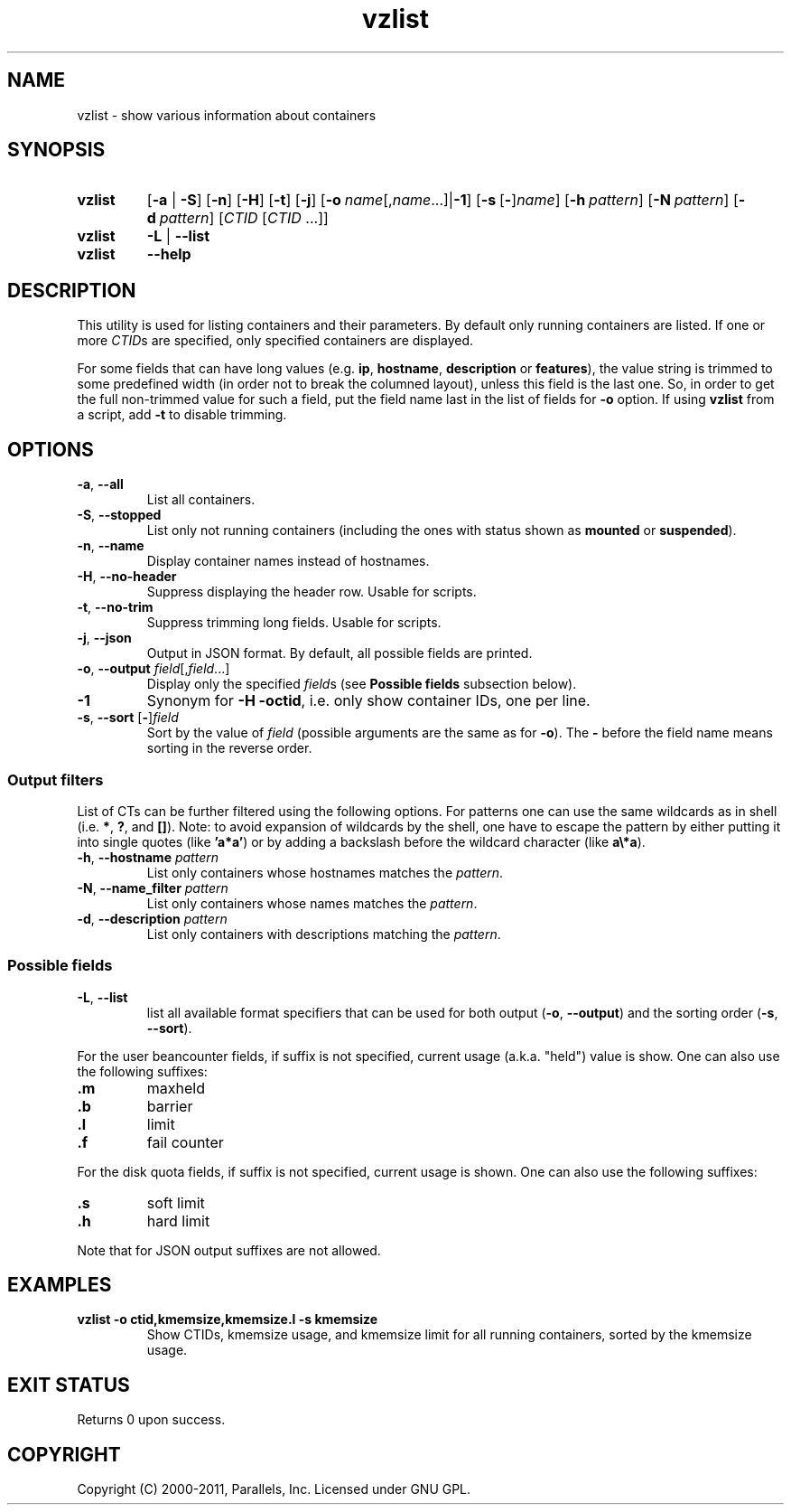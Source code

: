.\" Stolen from groff's an-ext.tmac as of 2012-Mar-05
.nr mS 0
.
.
.\" Declare start of command synopsis.  Sets up hanging indentation.
.de SY
.  ie !\\n(mS \{\
.    nh
.    nr mS 1
.    nr mA \\n(.j
.    ad l
.    nr mI \\n(.i
.  \}
.  el \{\
.    br
.    ns
.  \}
.
.  nr mT \w'\fB\\$1\fP\ '
.  HP \\n(mTu
.  B "\\$1"
..
.
.
.\" End of command synopsis.  Restores adjustment.
.de YS
.  in \\n(mIu
.  ad \\n(mA
.  hy \\n(HY
.  nr mS 0
..
.
.
.\" Declare optional option.
.de OP
.  ie \\n(.$-1 \
.    RI "[\fB\\$1\fP" "\ \\$2" "]"
.  el \
.    RB "[" "\\$1" "]"
..
.
.
.\" Start example.
.de EX
.  nr mE \\n(.f
.  nf
.  nh
.  ft CW
..
.
.
.\" End example.
.de EE
.  ft \\n(mE
.  fi
.  hy \\n(HY
..
.TH vzlist 8 "13 Jun 2012" "OpenVZ" "Containers"
.SH NAME
vzlist \- show various information about containers
.SH SYNOPSIS
.SY vzlist
[\fB-a\fR | \fB-S\fR]
.OP -n
.OP -H
.OP -t
.OP -j
.OP -o "name\fR[,\fIname\fR...] | \fB-1\fR"
.OP -s \fR[\fB-\fR]\fIname
.OP -h pattern
.OP -N pattern
.OP -d pattern
[\fICTID\fR [\fICTID\fR ...]]
.SY vzlist
\fB-L\fR | \fB--list\fR
.SY vzlist
.B --help
.YS
.SH DESCRIPTION
This utility is used for listing containers and their parameters.
By default only running containers are listed.
If one or more \fICTID\fRs are specified, only specified containers are
displayed.
.PP
For some fields that can have long values (e.g. \fBip\fR, \fBhostname\fR,
\fBdescription\fR or \fBfeatures\fR), the value string is trimmed to some
predefined width (in order not to break the columned layout), unless this
field is the last one. So, in order to get the full non-trimmed value for
such a field, put the field name last in the list of fields for
\fB-o\fR option. If using \fBvzlist\fR from a script, add \fB-t\fR
to disable trimming.
.SH OPTIONS
.IP "\fB-a\fR, \fB--all\fR"
List all containers.
.IP "\fB-S\fR, \fB--stopped\fR"
List only not running containers (including the ones with status shown as
\fBmounted\fR or \fBsuspended\fR).
.IP "\fB-n\fR, \fB--name\fR"
Display container names instead of hostnames.
.IP "\fB-H\fR, \fB--no-header\fR"
Suppress displaying the header row. Usable for scripts.
.IP "\fB-t\fR, \fB--no-trim\fR"
Suppress trimming long fields. Usable for scripts.
.IP "\fB-j\fR, \fB--json\fR"
Output in JSON format. By default, all possible fields are printed.
.IP "\fB-o\fR, \fB--output\fR \fIfield\fR[,\fIfield\fR...]"
Display only the specified \fIfield\fRs (see \fBPossible fields\fR
subsection below).
.IP \fB-1\fR
Synonym for \fB-H -octid\fR, i.e. only show container IDs, one per line.
.IP "\fB-s\fR, \fB--sort\fR [\fB-\fR]\fIfield\fR"
Sort by the value of \fIfield\fR (possible arguments are the same
as for \fB-o\fR). The \fB-\fR before the field name means sorting
in the reverse order.

.SS Output filters

List of CTs can be further filtered using the following options.
For patterns one can use the same wildcards as in shell
(i.e. \fB*\fR, \fB?\fR, and \fB[]\fR).
Note: to avoid expansion of wildcards by the shell, one have to escape
the pattern by either putting it into single quotes (like \fB'a*a'\fR)
or by adding a backslash before the wildcard character (like \fBa\\*a\fR).
.IP "\fB-h\fR, \fB--hostname\fR \fIpattern\fR"
List only containers whose hostnames matches the \fIpattern\fR.
.IP "\fB-N\fR, \fB--name_filter\fR \fIpattern\fR"
List only containers whose names matches the \fIpattern\fR.
.IP "\fB-d\fR, \fB--description\fR \fIpattern\fR"
List only containers with descriptions matching the \fIpattern\fR.

.SS Possible fields

.IP "\fB-L\fR, \fB--list\fR"
list all available format specifiers that can be used for
both output (\fB-o\fR, \fB--output\fR) and the sorting order
(\fB-s\fR, \fB--sort\fR).
.P
For the user beancounter fields, if suffix is not specified, current usage
(a.k.a. "held") value is show. One can also use the following suffixes:
.TP
.B .m
maxheld
.TP
.B .b
barrier
.TP
.B .l
limit
.TP
.B .f
fail counter
.PP
For the disk quota fields, if suffix is not specified, current usage
is shown. One can also use the following suffixes:
.TP
.B .s
soft limit
.TP
.B .h
hard limit
.P
Note that for JSON output suffixes are not allowed.
.SH EXAMPLES
.TP
.B vzlist -o ctid,kmemsize,kmemsize.l -s kmemsize
Show CTIDs, kmemsize usage, and kmemsize limit for all running containers,
sorted by the kmemsize usage.
.SH EXIT STATUS
Returns 0 upon success.
.SH COPYRIGHT
Copyright (C) 2000-2011, Parallels, Inc. Licensed under GNU GPL.
